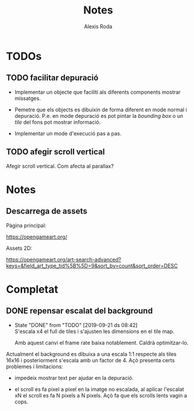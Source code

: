 #+TITLE: Notes
#+AUTHOR: Alexis Roda
#+EMAIL: alexis.roda.villalonga@gmail.com

#+LANGUAGE: ca

#+TODO: TODO STRT HOLD PAUS DONE(@)
#+TODO: REPORT(r) BUG(b) KNOWNCAUSE(k) | FIXED(f)
#+TODO: | CANCELED(c)

#+LATEX_CLASS: informe


* TODOs

** TODO facilitar depuració

- Implementar un objecte que faciliti als diferents components mostrar
  missatges.

- Pemetre que els objects es dibuixin de forma diferent en mode normal
  i depuració. P.e. en mode depuració es pot pintar la /bounding box/
  o un /tile/ del fons pot mostrar informació.

- Implementar un mode d'execució pas a pas.

** TODO afegir scroll vertical

Afegir scroll vertical. Com afecta al parallax?


* Notes

** Descarrega de assets

Pàgina principal:

https://opengameart.org/

Assets 2D:

https://opengameart.org/art-search-advanced?keys=&field_art_type_tid%5B%5D=9&sort_by=count&sort_order=DESC


* Completat

** DONE repensar escalat del background

   - State "DONE"       from "TODO"       [2019-09-21 ds 08:42] \\
     S'escala x4 el full de tiles i s'ajusten les dimensions en el tile
     map.

     Amb aquest canvi el frame rate baixa notablement. Caldrà optimitzar-lo.

Actualment el background es dibuixa a una escala 1:1 respecte als
tiles 16x16 i posteriorment s'escala amb un factor de 4. Açò presenta
certs problemes i limitacions:

- impedeix mostrar text per ajudar en la depuració.

- el scroll es fa pixel a pixel en la imatge no escalada, al aplicar
  l'escalat xN el scroll es fa N pixels a N pixels. Açò fa que els
  scrolls lents vagin a cops.
